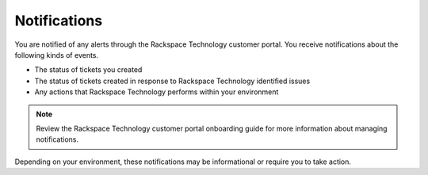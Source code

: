 .. _notifications:

===============
Notifications
===============

You are notified of any alerts through the Rackspace Technology customer portal.
You receive notifications about the following kinds of events.

- The status of tickets you created
- The status of tickets created in response to Rackspace Technology identified issues
- Any actions that Rackspace Technology performs within your environment

.. note::

    Review the Rackspace Technology customer portal onboarding guide for more
    information about managing notifications.

Depending on your environment, these notifications may be informational or require you to take action.
